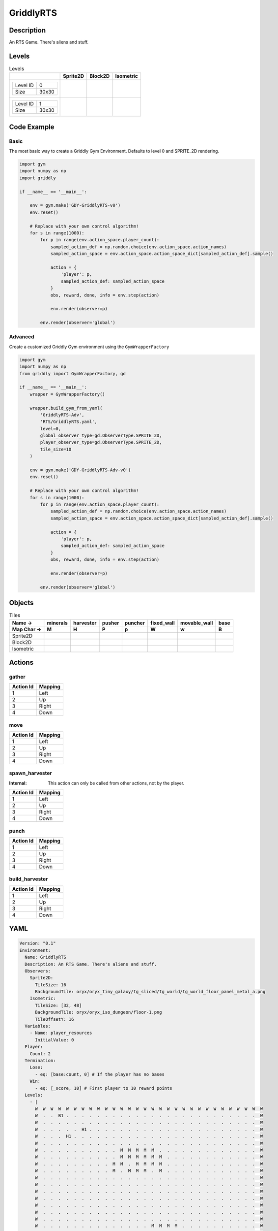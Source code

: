 GriddlyRTS
==========

Description
-------------

An RTS Game. There's aliens and stuff.

Levels
---------

.. list-table:: Levels
   :header-rows: 1

   * - 
     - Sprite2D
     - Block2D
     - Isometric
   * - .. list-table:: 

          * - Level ID
            - 0
          * - Size
            - 30x30
     - .. thumbnail:: img/GriddlyRTS-level-Sprite2D-0.png
     - .. thumbnail:: img/GriddlyRTS-level-Block2D-0.png
     - .. thumbnail:: img/GriddlyRTS-level-Isometric-0.png
   * - .. list-table:: 

          * - Level ID
            - 1
          * - Size
            - 30x30
     - .. thumbnail:: img/GriddlyRTS-level-Sprite2D-1.png
     - .. thumbnail:: img/GriddlyRTS-level-Block2D-1.png
     - .. thumbnail:: img/GriddlyRTS-level-Isometric-1.png

Code Example
------------

Basic
^^^^^

The most basic way to create a Griddly Gym Environment. Defaults to level 0 and SPRITE_2D rendering.

.. code-block:: python


   import gym
   import numpy as np
   import griddly

   if __name__ == '__main__':

       env = gym.make('GDY-GriddlyRTS-v0')
       env.reset()
    
       # Replace with your own control algorithm!
       for s in range(1000):
           for p in range(env.action_space.player_count):
               sampled_action_def = np.random.choice(env.action_space.action_names)
               sampled_action_space = env.action_space.action_space_dict[sampled_action_def].sample()

               action = {
                   'player': p,
                   sampled_action_def: sampled_action_space
               }
               obs, reward, done, info = env.step(action)
            
               env.render(observer=p)

           env.render(observer='global')


Advanced
^^^^^^^^

Create a customized Griddly Gym environment using the ``GymWrapperFactory``

.. code-block:: python


   import gym
   import numpy as np
   from griddly import GymWrapperFactory, gd

   if __name__ == '__main__':
       wrapper = GymWrapperFactory()

       wrapper.build_gym_from_yaml(
           'GriddlyRTS-Adv',
           'RTS/GriddlyRTS.yaml',
           level=0,
           global_observer_type=gd.ObserverType.SPRITE_2D,
           player_observer_type=gd.ObserverType.SPRITE_2D,
           tile_size=10
       )

       env = gym.make('GDY-GriddlyRTS-Adv-v0')
       env.reset()

       # Replace with your own control algorithm!
       for s in range(1000):
           for p in range(env.action_space.player_count):
               sampled_action_def = np.random.choice(env.action_space.action_names)
               sampled_action_space = env.action_space.action_space_dict[sampled_action_def].sample()

               action = {
                   'player': p,
                   sampled_action_def: sampled_action_space
               }
               obs, reward, done, info = env.step(action)
            
               env.render(observer=p)

           env.render(observer='global')


Objects
-------

.. list-table:: Tiles
   :header-rows: 2

   * - Name ->
     - minerals
     - harvester
     - pusher
     - puncher
     - fixed_wall
     - movable_wall
     - base
   * - Map Char ->
     - M
     - H
     - P
     - p
     - W
     - w
     - B
   * - Sprite2D
     - .. image:: img/GriddlyRTS-object-Sprite2D-minerals.png
     - .. image:: img/GriddlyRTS-object-Sprite2D-harvester.png
     - .. image:: img/GriddlyRTS-object-Sprite2D-pusher.png
     - .. image:: img/GriddlyRTS-object-Sprite2D-puncher.png
     - .. image:: img/GriddlyRTS-object-Sprite2D-fixed_wall.png
     - .. image:: img/GriddlyRTS-object-Sprite2D-movable_wall.png
     - .. image:: img/GriddlyRTS-object-Sprite2D-base.png
   * - Block2D
     - .. image:: img/GriddlyRTS-object-Block2D-minerals.png
     - .. image:: img/GriddlyRTS-object-Block2D-harvester.png
     - .. image:: img/GriddlyRTS-object-Block2D-pusher.png
     - .. image:: img/GriddlyRTS-object-Block2D-puncher.png
     - .. image:: img/GriddlyRTS-object-Block2D-fixed_wall.png
     - .. image:: img/GriddlyRTS-object-Block2D-movable_wall.png
     - .. image:: img/GriddlyRTS-object-Block2D-base.png
   * - Isometric
     - .. image:: img/GriddlyRTS-object-Isometric-minerals.png
     - .. image:: img/GriddlyRTS-object-Isometric-harvester.png
     - .. image:: img/GriddlyRTS-object-Isometric-pusher.png
     - .. image:: img/GriddlyRTS-object-Isometric-puncher.png
     - .. image:: img/GriddlyRTS-object-Isometric-fixed_wall.png
     - .. image:: img/GriddlyRTS-object-Isometric-movable_wall.png
     - .. image:: img/GriddlyRTS-object-Isometric-base.png


Actions
-------

gather
^^^^^^

.. list-table:: 
   :header-rows: 1

   * - Action Id
     - Mapping
   * - 1
     - Left
   * - 2
     - Up
   * - 3
     - Right
   * - 4
     - Down


move
^^^^

.. list-table:: 
   :header-rows: 1

   * - Action Id
     - Mapping
   * - 1
     - Left
   * - 2
     - Up
   * - 3
     - Right
   * - 4
     - Down


spawn_harvester
^^^^^^^^^^^^^^^

:Internal: This action can only be called from other actions, not by the player.

.. list-table:: 
   :header-rows: 1

   * - Action Id
     - Mapping
   * - 1
     - Left
   * - 2
     - Up
   * - 3
     - Right
   * - 4
     - Down


punch
^^^^^

.. list-table:: 
   :header-rows: 1

   * - Action Id
     - Mapping
   * - 1
     - Left
   * - 2
     - Up
   * - 3
     - Right
   * - 4
     - Down


build_harvester
^^^^^^^^^^^^^^^

.. list-table:: 
   :header-rows: 1

   * - Action Id
     - Mapping
   * - 1
     - Left
   * - 2
     - Up
   * - 3
     - Right
   * - 4
     - Down


YAML
----

.. code-block:: YAML

   Version: "0.1"
   Environment:
     Name: GriddlyRTS
     Description: An RTS Game. There's aliens and stuff.
     Observers:
       Sprite2D:
         TileSize: 16
         BackgroundTile: oryx/oryx_tiny_galaxy/tg_sliced/tg_world/tg_world_floor_panel_metal_a.png
       Isometric:
         TileSize: [32, 48]
         BackgroundTile: oryx/oryx_iso_dungeon/floor-1.png
         TileOffsetY: 16
     Variables:
       - Name: player_resources
         InitialValue: 0
     Player:
       Count: 2
     Termination:
       Lose:
         - eq: [base:count, 0] # If the player has no bases
       Win:
         - eq: [_score, 10] # First player to 10 reward points
     Levels:
       - |
         W  W  W  W  W  W  W  W  W  W  W  W  W  W  W  W  W  W  W  W  W  W  W  W  W  W  W  W  W  W 
         W  .  .  B1 .  .  .  .  .  .  .  .  .  .  .  .  .  .  .  .  .  .  .  .  .  .  .  .  .  W 
         W  .  .  .  .  .  .  .  .  .  .  .  .  .  .  .  .  .  .  .  .  .  .  .  .  .  .  .  .  W 
         W  .  .  .  .  .  H1 .  .  .  .  .  .  .  .  .  .  .  .  .  .  .  .  .  .  .  .  .  .  W 
         W  .  .  .  H1 .  .  .  .  .  .  .  .  .  .  .  .  .  .  .  .  .  .  .  .  .  .  .  .  W 
         W  .  .  .  .  .  .  .  .  .  .  .  .  .  .  .  .  .  .  .  .  .  .  .  .  .  .  .  .  W 
         W  .  .  .  .  .  .  .  .  .  .  M  M  M  M  M  .  .  .  .  .  .  .  .  .  .  .  .  .  W 
         W  .  .  .  .  .  .  .  .  .  .  M  M  M  M  M  M  .  .  .  .  .  .  .  .  .  .  .  .  W 
         W  .  .  .  .  .  .  .  .  .  M  M  .  M  M  M  M  .  .  .  .  .  .  .  .  .  .  .  .  W 
         W  .  .  .  .  .  .  .  .  .  M  .  M  M  M  .  M  .  .  .  .  .  .  .  .  .  .  .  .  W 
         W  .  .  .  .  .  .  .  .  .  .  .  .  .  .  .  .  .  .  .  .  .  .  .  .  .  .  .  .  W 
         W  .  .  .  .  .  .  .  .  .  .  .  .  .  .  .  .  .  .  .  .  .  .  .  .  .  .  .  .  W 
         W  .  .  .  .  .  .  .  .  .  .  .  .  .  .  .  .  .  .  .  .  .  .  .  .  .  .  .  .  W 
         W  .  .  .  .  .  .  .  .  .  .  .  .  .  .  .  .  .  .  .  .  .  .  .  .  .  .  .  .  W 
         W  .  .  .  .  .  .  .  .  .  .  .  .  .  .  .  .  .  .  .  .  .  .  .  .  .  .  .  .  W 
         W  .  .  .  .  .  .  .  .  .  .  .  .  .  .  .  .  .  .  .  .  .  .  .  .  .  .  .  .  W 
         W  .  .  .  .  .  .  .  .  .  .  .  .  .  .  .  .  .  .  .  .  .  .  .  .  .  .  .  .  W 
         W  .  .  .  .  .  .  .  .  .  .  .  .  .  .  M  M  M  M  .  .  .  .  .  .  .  .  .  .  W 
         W  .  .  .  .  .  .  .  .  .  .  .  .  .  .  M  M  M  M  M  M  .  .  .  .  .  .  .  .  W 
         W  .  .  .  .  .  .  .  .  .  .  .  .  .  M  .  .  M  .  M  M  .  .  .  .  .  .  .  .  W 
         W  .  .  .  .  .  .  .  .  .  .  .  .  .  M  M  M  M  M  M  M  .  .  .  .  .  .  .  .  W 
         W  .  .  .  .  .  .  .  .  .  .  .  .  .  .  .  M  M  M  M  .  .  .  .  .  .  .  .  .  W 
         W  .  .  .  .  .  .  .  .  .  .  .  .  .  .  .  .  .  .  .  .  .  .  .  .  .  .  .  .  W 
         W  .  .  .  .  .  .  .  .  .  .  .  .  .  .  .  .  .  .  .  .  .  .  .  .  .  .  .  .  W 
         W  .  .  .  .  .  .  .  .  .  .  .  .  .  .  .  .  .  .  .  .  .  .  .  .  .  .  .  .  W 
         W  .  .  .  .  .  .  .  .  .  .  .  .  .  .  .  .  .  .  .  .  .  H2 .  .  .  .  .  .  W 
         W  .  .  .  .  .  .  .  .  .  .  .  .  .  .  .  .  .  .  H2 .  .  .  .  .  .  .  .  .  W 
         W  .  .  .  .  .  .  .  .  .  .  .  .  .  .  .  .  .  .  .  .  .  .  .  .  .  .  .  .  W 
         W  .  .  .  .  .  .  .  .  .  .  .  .  .  .  .  .  .  .  .  .  .  .  .  .  .  B2 .  .  W 
         W  W  W  W  W  W  W  W  W  W  W  W  W  W  W  W  W  W  W  W  W  W  W  W  W  W  W  W  W  W
       - |
         W  W  W  W  W  W  W  W  W  W  W  W  W  W  W  W  W  W  W  W  W  W  W  W  W  W  W  W  W  W 
         W  .  .  B1 .  .  .  .  .  .  .  .  .  .  .  .  .  .  .  .  .  .  .  .  .  .  .  .  .  W 
         W  .  .  .  .  .  .  .  .  .  .  .  .  .  .  .  .  .  .  .  .  .  .  .  .  .  .  .  .  W 
         W  .  .  .  .  .  H1 .  .  .  .  .  .  .  .  .  .  .  .  .  .  .  .  .  .  .  .  .  .  W 
         W  .  .  .  H1 .  .  .  .  .  .  .  .  .  .  .  .  .  .  .  .  .  .  .  .  .  .  .  .  W 
         W  .  .  .  .  .  .  .  .  .  .  .  .  .  .  .  .  .  .  .  .  .  .  .  .  .  .  .  .  W 
         W  .  .  .  .  .  .  .  .  .  .  M  M  M  M  M  .  .  .  .  .  .  .  .  .  .  .  .  .  W 
         W  .  .  .  .  .  .  .  .  .  .  M  M  M  M  M  M  .  .  .  .  .  .  .  .  .  .  .  .  W 
         W  .  .  .  .  .  .  .  .  .  M  M  .  M  M  M  M  .  .  .  .  .  .  .  .  .  .  .  .  W 
         W  .  .  .  .  .  .  .  .  .  M  .  M  M  M  .  M  .  .  .  .  .  .  .  .  .  .  .  .  W 
         W  .  .  .  .  .  .  .  .  .  .  .  .  .  .  .  .  .  .  .  .  .  .  .  .  .  .  .  .  W 
         W  .  .  .  .  .  .  .  .  .  .  .  .  .  .  .  .  .  .  .  .  .  .  W  W  W  W  W  w  W 
         W  W  W  W  W  W  W  W  W  .  .  .  .  .  .  .  .  .  .  .  .  .  .  W  W  W  W  W  w  W 
         W  .  .  .  .  .  .  W  W  .  .  .  w  w  w  w  w  w  .  .  .  .  .  W  W  W  W  W  w  W 
         W  .  .  .  .  .  .  .  .  .  .  .  .  .  w  w  .  .  .  .  .  .  .  W  W  W  W  W  w  W 
         W  .  .  .  .  .  .  .  .  .  .  .  .  .  .  .  .  .  .  .  .  .  .  W  W  W  W  W  w  W 
         W  .  .  .  .  .  .  .  .  .  .  .  .  .  .  .  .  .  .  .  .  .  .  W  W  W  W  W  w  W 
         W  .  .  .  .  .  .  .  .  .  .  .  .  .  .  M  M  M  M  .  .  .  .  W  W  W  W  W  w  W 
         W  .  .  .  .  P1 w  .  .  .  .  .  .  .  .  M  M  M  M  M  M  .  W  W  W  W  W  W  W  W 
         W  .  .  .  .  P1 w  .  .  .  .  .  .  .  M  .  .  M  .  M  M  .  .  .  .  .  .  .  .  W 
         W  .  .  .  .  P2 w  .  .  .  .  .  .  .  M  M  M  M  M  M  M  .  .  .  .  .  .  .  .  W 
         W  .  .  .  .  P2 w  .  .  .  .  .  .  .  .  .  M  M  M  M  .  .  .  .  .  .  .  .  .  W 
         W  .  .  .  .  P1 w  .  .  .  .  .  .  .  .  .  .  .  .  .  .  .  .  .  .  .  .  .  .  W 
         W  .  .  .  .  .  .  .  .  .  .  .  .  .  .  .  .  .  .  .  .  .  .  .  .  .  .  .  .  W 
         W  .  .  .  .  .  .  .  .  .  .  .  .  .  .  .  .  .  .  .  .  .  .  .  .  .  .  .  .  W 
         W  .  .  .  .  .  .  .  .  .  .  .  .  .  .  .  .  .  .  .  .  .  H2 .  .  .  .  .  .  W 
         W  .  .  .  .  .  .  .  .  .  .  .  .  .  .  .  .  .  .  H2 .  .  .  .  .  .  .  .  .  W 
         W  .  .  .  .  .  .  .  .  .  .  .  .  .  .  .  .  .  .  .  .  .  .  .  .  .  .  .  .  W 
         W  .  .  .  .  .  .  .  .  .  .  .  .  .  .  .  .  .  .  .  .  .  .  .  .  .  B2 .  .  W 
         W  W  W  W  W  W  W  W  W  W  W  W  W  W  W  W  W  W  W  W  W  W  W  W  W  W  W  W  W  W

   Actions:
     - Name: spawn_harvester
       InputMapping:
         Internal: true
       Behaviours:
         - Src:
             Object: base
             Commands:
               - spawn: harvester
           Dst:
             Object: _empty
         

         - Src:
             Object: base
           Dst:
             Object: [base, puncher, harvester, pusher, movable_wall]
             Commands:
               - exec:
                   Action: spawn_harvester
                   Delay: 1
                   Randomize: true

     # Harvester costs 5 resources to build
     - Name: build_harvester
       Behaviours:
         - Src:
             Preconditions:
               - gt: [player_resources, 5]
             Object: base
           Dst:
             Object: base
             Commands:
               - exec:
                   Action: spawn_harvester
                   Delay: 10
                   Randomize: true
          
                  
     - Name: gather
       Behaviours:
         - Src:
             Object: harvester
             Commands:
               - incr: resources
               - reward: 1
           Dst:
             Object: minerals
             Commands:
               - decr: resources
         - Src:
             Object: harvester
             Commands:
               - decr: resources
               - reward: 1
           Dst:
             Object: base
             Commands:
               - incr: player_resources

     - Name: move
       Behaviours:
         - Src:
             Object: [harvester, puncher, pusher, movable_wall]
             Commands:
               - mov: _dest # mov will move the object, _dest is the destination location of the action
           Dst:
             Object: _empty

         - Src:
             Object: pusher
             Commands:
               - mov: _dest # mov will move the object, _dest is the destination location of the action
           Dst:
             Object: [movable_wall, harvester, puncher]
             Commands:
               - cascade: _dest # reapply the same action to the dest location of the action

     - Name: punch
       Behaviours:
         - Src:
             Object: puncher
             Commands:
               - reward: 1
           Dst:
             Object: [puncher, harvester, pusher, base]
             Commands:
               - decr: health
               - eq:
                   Arguments: [0, health]
                   Commands:
                     - remove: true

   Objects:
     - Name: minerals
       MapCharacter: M
       Variables:
         - Name: resources
           InitialValue: 200
       Observers:
         Sprite2D:
           - Image: oryx/oryx_tiny_galaxy/tg_sliced/tg_items/tg_items_crystal_green.png
         Block2D:
           - Shape: triangle
             Color: [0.0, 1.0, 0.0]
             Scale: 1.0
         Isometric:
           - Image: oryx/oryx_iso_dungeon/minerals-1.png

     - Name: harvester
       MapCharacter: H
       Variables:
         - Name: resources
           InitialValue: 0
         - Name: health
           InitialValue: 10
       Observers:
         Sprite2D:
           - Image: oryx/oryx_tiny_galaxy/tg_sliced/tg_monsters/tg_monsters_jelly_d1.png
         Block2D:
           - Shape: square
             Color: [0.6, 0.2, 0.2]
             Scale: 0.5
         Isometric:
           - Image: oryx/oryx_iso_dungeon/jelly-1.png

     - Name: pusher
       MapCharacter: P
       Variables:
         - Name: health
           InitialValue: 10
       Observers:
         Sprite2D:
           - Image: oryx/oryx_tiny_galaxy/tg_sliced/tg_monsters/tg_monsters_crawler_queen_d1.png
         Block2D:
           - Shape: square
             Color: [0.2, 0.2, 0.6]
             Scale: 1.0
         Isometric:
           - Image: oryx/oryx_iso_dungeon/queen-1.png

     - Name: puncher
       MapCharacter: p
       Variables:
         - Name: health
           InitialValue: 5
       Observers:
         Sprite2D:
           - Image: oryx/oryx_tiny_galaxy/tg_sliced/tg_monsters/tg_monsters_beast_d1.png
         Block2D:
           - Color: [0.2, 0.6, 0.6]
             Shape: square
             Scale: 0.8
         Isometric:
           - Image: oryx/oryx_iso_dungeon/beast-1.png

     - Name: fixed_wall
       MapCharacter: W
       Observers:
         Sprite2D:
           - TilingMode: WALL_2 # Will tile walls with two images
             Image:
               - oryx/oryx_tiny_galaxy/tg_sliced/tg_world_fixed/img33.png
               - oryx/oryx_tiny_galaxy/tg_sliced/tg_world_fixed/img40.png
         Block2D:
           - Color: [0.5, 0.5, 0.5]
             Shape: square
         Isometric:
           - Image: oryx/oryx_iso_dungeon/wall-grey-1.png

     - Name: movable_wall
       MapCharacter: w
       Observers:
         Sprite2D:
           - Image: oryx/oryx_tiny_galaxy/tg_sliced/tg_world_fixed/img282.png
         Block2D:
           - Color: [0.8, 0.8, 0.8]
             Shape: square
         Isometric:
           - Image: oryx/oryx_iso_dungeon/crate-1.png

     - Name: base
       MapCharacter: B
       Variables:
         - Name: health
           InitialValue: 10
       Observers:
         Sprite2D:
           - Image: oryx/oryx_tiny_galaxy/tg_sliced/tg_world_fixed/img324.png
         Block2D:
           - Color: [0.8, 0.8, 0.3]
             Shape: triangle
         Isometric:
           - Image: oryx/oryx_iso_dungeon/base-1.png


